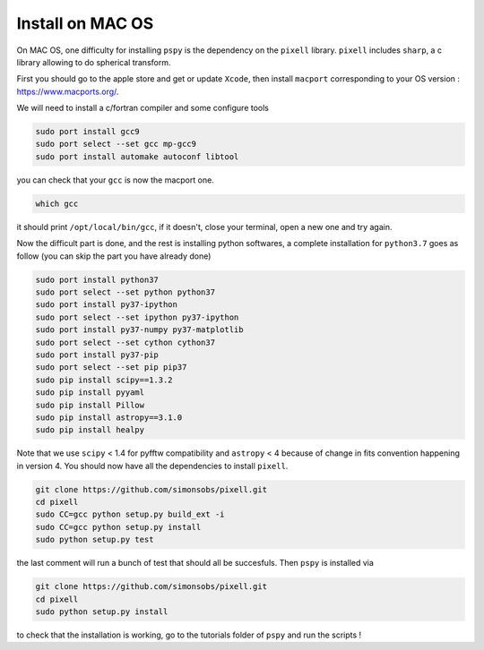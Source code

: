 
Install on MAC OS
----------------

On MAC OS, one difficulty for installing ``pspy`` is the dependency on the ``pixell`` library.
``pixell`` includes ``sharp``, a c library allowing to do spherical transform.

First you should go to the apple store and get or update ``Xcode``, then install ``macport`` corresponding to your OS version : https://www.macports.org/.

We will need to install a c/fortran compiler and some configure tools

.. code:: shell

    sudo port install gcc9
    sudo port select --set gcc mp-gcc9
    sudo port install automake autoconf libtool

you can check that your ``gcc`` is now the macport one.

.. code:: shell

    which gcc

it should print ``/opt/local/bin/gcc``, if it doesn't, close your terminal, open a new one and try again.

Now the difficult part is done, and the rest is installing python softwares, a complete installation for ``python3.7`` goes as follow (you can skip the part you have already done)

.. code:: shell

    sudo port install python37
    sudo port select --set python python37
    sudo port install py37-ipython
    sudo port select --set ipython py37-ipython
    sudo port install py37-numpy py37-matplotlib
    sudo port select --set cython cython37
    sudo port install py37-pip
    sudo port select --set pip pip37
    sudo pip install scipy==1.3.2
    sudo pip install pyyaml
    sudo pip install Pillow
    sudo pip install astropy==3.1.0
    sudo pip install healpy

Note that we use ``scipy`` < 1.4 for pyfftw compatibility and ``astropy`` < 4 because of change in fits convention happening in version 4.
You should now have all the dependencies to install ``pixell``.

.. code:: shell

    git clone https://github.com/simonsobs/pixell.git
    cd pixell
    sudo CC=gcc python setup.py build_ext -i
    sudo CC=gcc python setup.py install
    sudo python setup.py test

the last comment will run a bunch of test that should all be succesfuls.
Then ``pspy`` is installed via

.. code:: shell

    git clone https://github.com/simonsobs/pixell.git
    cd pixell
    sudo python setup.py install

to check that the installation is working, go to the tutorials folder of ``pspy`` and  run the scripts !


